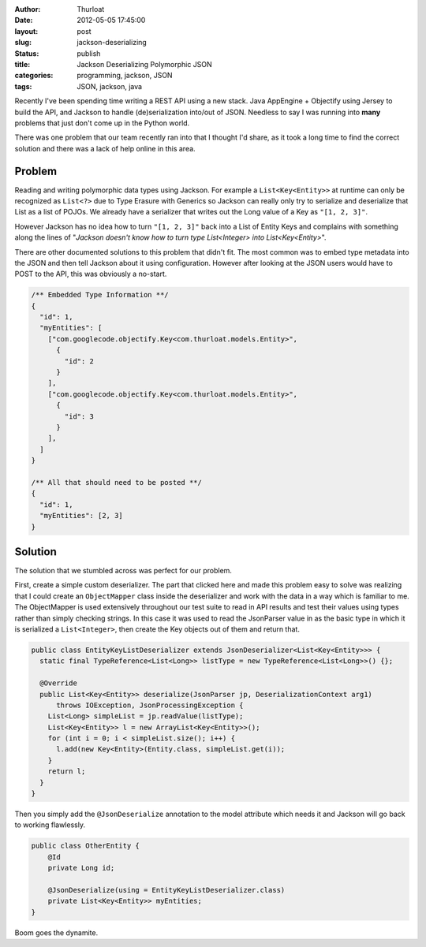 :author: Thurloat
:date: 2012-05-05 17:45:00
:layout: post
:slug: jackson-deserializing 
:status: publish
:title: Jackson Deserializing Polymorphic JSON
:categories: programming, jackson, JSON
:tags: JSON, jackson, java

Recently I've been spending time writing a REST API using a new stack.
Java AppEngine + Objectify using Jersey to build the API, and Jackson to 
handle (de)serialization into/out of JSON. Needless to say I was running 
into **many** problems that just don't come up in the Python world.

There was one problem that our team recently ran into that I thought I'd 
share, as it took a long time to find the correct solution and there was 
a lack of help online in this area.

Problem
-------

Reading and writing polymorphic data types using Jackson. 
For example a ``List<Key<Entity>>`` at runtime can only be recognized as
``List<?>`` due to Type Erasure with Generics so Jackson can really only
try to serialize and deserialize that List as a list of POJOs. We already
have a serializer that writes out the Long value of a Key as ``"[1, 2, 3]"``.

However Jackson has no idea how to turn ``"[1, 2, 3]"`` back into a List of 
Entity Keys and complains with something along the lines of "*Jackson 
doesn't know how to turn type List<Integer> into List<Key<Entity>*".

There are other documented solutions to this problem that didn't fit.
The most common was to embed type metadata into the JSON and then tell Jackson 
about it using configuration. However after looking at the JSON users would 
have to POST to the API, this was obviously a no-start.

.. code-block:: javascript

  /** Embedded Type Information **/
  {
    "id": 1,
    "myEntities": [
      ["com.googlecode.objectify.Key<com.thurloat.models.Entity>",
        {
          "id": 2
        }
      ],
      ["com.googlecode.objectify.Key<com.thurloat.models.Entity>",
        {
          "id": 3
        }
      ],
    ]
  }
  
  /** All that should need to be posted **/
  {
    "id": 1,
    "myEntities": [2, 3]
  }


Solution
--------

The solution that we stumbled across was perfect for our problem.

First, create a simple custom deserializer. The part that clicked here and
made this problem easy to solve was realizing that I could create an 
``ObjectMapper`` class inside the deserializer and work with the data in a 
way which is familiar to me. The ObjectMapper is used extensively throughout
our test suite to read in API results and test their values using types 
rather than simply checking strings. In this case it was used to read the 
JsonParser value in as the basic type in which it is serialized 
a ``List<Integer>``, then create the Key objects out of them and return that.

.. code-block:: java

  public class EntityKeyListDeserializer extends JsonDeserializer<List<Key<Entity>>> {
    static final TypeReference<List<Long>> listType = new TypeReference<List<Long>>() {};

    @Override
    public List<Key<Entity>> deserialize(JsonParser jp, DeserializationContext arg1)
        throws IOException, JsonProcessingException {
      List<Long> simpleList = jp.readValue(listType);
      List<Key<Entity>> l = new ArrayList<Key<Entity>>();
      for (int i = 0; i < simpleList.size(); i++) {
        l.add(new Key<Entity>(Entity.class, simpleList.get(i));
      }
      return l;
    }
  }
  
Then you simply add the ``@JsonDeserialize`` annotation to the model attribute
which needs it and Jackson will go back to working flawlessly.

.. code-block:: java

  public class OtherEntity {
      @Id 
      private Long id;

      @JsonDeserialize(using = EntityKeyListDeserializer.class)      
      private List<Key<Entity>> myEntities;
  }
  
Boom goes the dynamite.
